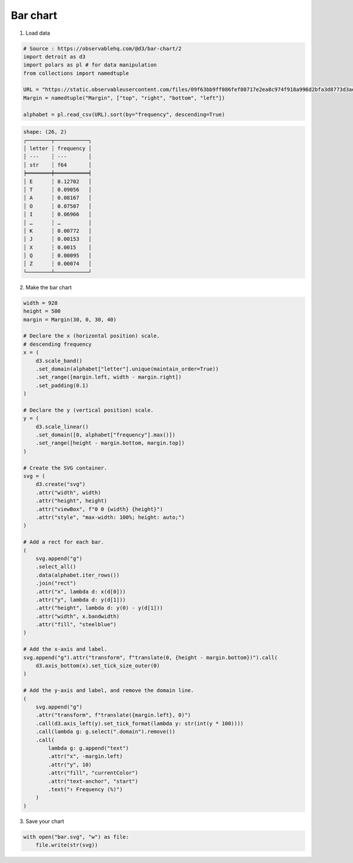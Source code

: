 Bar chart
=========

.. image:: figures/light-bar.svg
   :align: center
   :class: only-light

.. image:: figures/dark-bar.svg
   :align: center
   :class: only-dark

1. Load data

.. code:: python

   # Source : https://observablehq.com/@d3/bar-chart/2
   import detroit as d3
   import polars as pl # for data manipulation
   from collections import namedtuple

   URL = "https://static.observableusercontent.com/files/09f63bb9ff086fef80717e2ea8c974f918a996d2bfa3d8773d3ae12753942c002d0dfab833d7bee1e0c9cd358cd3578c1cd0f9435595e76901508adc3964bbdc?response-content-disposition=attachment%3Bfilename*%3DUTF-8%27%27alphabet.csv"
   Margin = namedtuple("Margin", ["top", "right", "bottom", "left"])

   alphabet = pl.read_csv(URL).sort(by="frequency", descending=True)

.. code::

   shape: (26, 2)
   ┌────────┬───────────┐
   │ letter ┆ frequency │
   │ ---    ┆ ---       │
   │ str    ┆ f64       │
   ╞════════╪═══════════╡
   │ E      ┆ 0.12702   │
   │ T      ┆ 0.09056   │
   │ A      ┆ 0.08167   │
   │ O      ┆ 0.07507   │
   │ I      ┆ 0.06966   │
   │ …      ┆ …         │
   │ K      ┆ 0.00772   │
   │ J      ┆ 0.00153   │
   │ X      ┆ 0.0015    │
   │ Q      ┆ 0.00095   │
   │ Z      ┆ 0.00074   │
   └────────┴───────────┘

2. Make the bar chart

.. code:: python

   width = 928
   height = 500
   margin = Margin(30, 0, 30, 40)

   # Declare the x (horizontal position) scale.
   # descending frequency
   x = (
       d3.scale_band()
       .set_domain(alphabet["letter"].unique(maintain_order=True))
       .set_range([margin.left, width - margin.right])
       .set_padding(0.1)
   )

   # Declare the y (vertical position) scale.
   y = (
       d3.scale_linear()
       .set_domain([0, alphabet["frequency"].max()])
       .set_range([height - margin.bottom, margin.top])
   )

   # Create the SVG container.
   svg = (
       d3.create("svg")
       .attr("width", width)
       .attr("height", height)
       .attr("viewBox", f"0 0 {width} {height}")
       .attr("style", "max-width: 100%; height: auto;")
   )

   # Add a rect for each bar.
   (
       svg.append("g")
       .select_all()
       .data(alphabet.iter_rows())
       .join("rect")
       .attr("x", lambda d: x(d[0]))
       .attr("y", lambda d: y(d[1]))
       .attr("height", lambda d: y(0) - y(d[1]))
       .attr("width", x.bandwidth)
       .attr("fill", "steelblue")
   )

   # Add the x-axis and label.
   svg.append("g").attr("transform", f"translate(0, {height - margin.bottom})").call(
       d3.axis_bottom(x).set_tick_size_outer(0)
   )

   # Add the y-axis and label, and remove the domain line.
   (
       svg.append("g")
       .attr("transform", f"translate({margin.left}, 0)")
       .call(d3.axis_left(y).set_tick_format(lambda y: str(int(y * 100))))
       .call(lambda g: g.select(".domain").remove())
       .call(
           lambda g: g.append("text")
           .attr("x", -margin.left)
           .attr("y", 10)
           .attr("fill", "currentColor")
           .attr("text-anchor", "start")
           .text("↑ Frequency (%)")
       )
   )

3. Save your chart

.. code:: python

   with open("bar.svg", "w") as file:
       file.write(str(svg))
